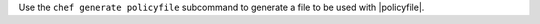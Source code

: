 .. The contents of this file may be included in multiple topics (using the includes directive).
.. The contents of this file should be modified in a way that preserves its ability to appear in multiple topics.


Use the ``chef generate policyfile`` subcommand to generate a file to be used with |policyfile|.
